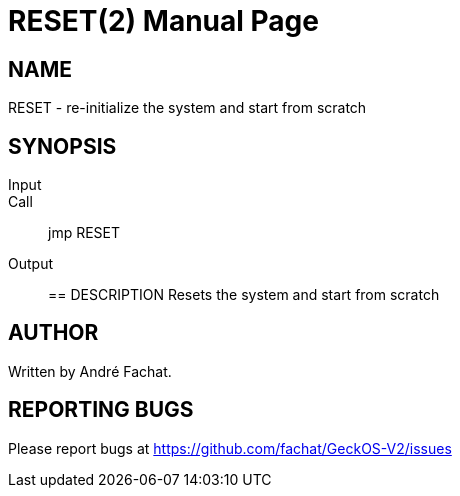 
= RESET(2)
:doctype: manpage

== NAME
RESET - re-initialize the system and start from scratch

== SYNOPSIS
Input::
Call::
	jmp RESET
Output::

== DESCRIPTION
Resets the system and start from scratch

== AUTHOR
Written by André Fachat.

== REPORTING BUGS
Please report bugs at https://github.com/fachat/GeckOS-V2/issues

